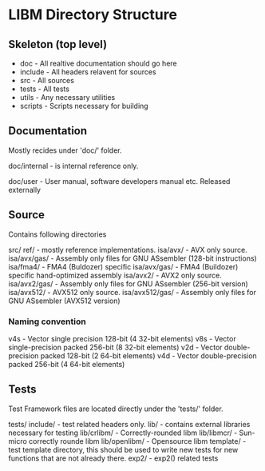 * LIBM Directory Structure

** Skeleton (top level)

- doc - All realtive documentation should go here
- include - All headers relavent for sources
- src - All sources
- tests - All tests
- utils - Any necessary utilities
- scripts - Scripts necessary for building

** Documentation

Mostly recides under 'doc/' folder. 

doc/internal - is internal reference only.

doc/user - User manual, software developers manual etc. Released externally

** Source

Contains following directories

src/
   ref/               - mostly reference implementations.
   isa/avx/           - AVX only source.
   isa/avx/gas/       - Assembly only files for GNU ASsembler (128-bit instructions)
   isa/fma4/          - FMA4 (Buldozer) specific 
   isa/avx/gas/       - FMA4 (Buildozer) specific hand-optimized assembly
   isa/avx2/          - AVX2 only source.
   isa/avx2/gas/      - Assembly only files for GNU ASsembler (256-bit version)
   isa/avx512/        - AVX512 only source.
   isa/avx512/gas/    - Assembly only files for GNU ASsembler (AVX512 version)

*** Naming convention
v4s - Vector single precision 128-bit (4 32-bit elements)
v8s - Vector single-precision packed 256-bit (8 32-bit elements)
v2d - Vector double-precision packed 128-bit (2 64-bit elements)
v4d - Vector double-precision packed 256-bit (4 64-bit elements)


** Tests

Test Framework files are located directly under the 'tests/' folder.

tests/
     include/      - test related headers only.
     lib/          - contains external libraries necessary for testing
     lib/crlibm/   - Correctly-rounded libm
     lib/libmcr/   - Sun-micro correctly rounde libm
     lib/openlibm/ - Opensource libm
     template/     - test template directory, this should be used to write new
			tests for new functions that are not already there.
     exp2/         - exp2() related tests
